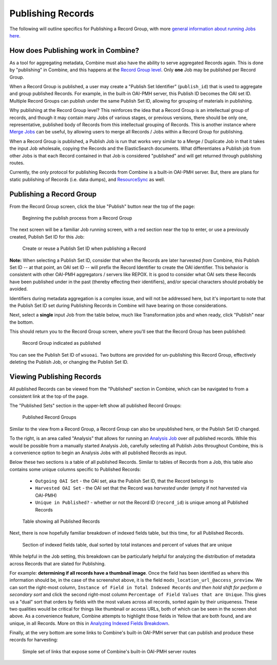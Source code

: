 ******************
Publishing Records
******************

The following will outline specifics for Publishing a Record Group, with more `general information about running Jobs here <workflow.html#running-jobs>`_.

How does Publishing work in Combine?
====================================

As a tool for aggregating metadata, Combine must also have the ability to serve aggregated Records again.  This is done by "publishing" in Combine, and this happens at the `Record Group level <data_model.html#record-group>`_.  Only **one** Job may be published per Record Group.

When a Record Group is published, a user may create a "Publish Set Identifier" (``publish_id``) that is used to aggregate and group published Records.  For example, in the built-in OAI-PMH server, this Publish ID becomes the OAI set ID.  Multiple Record Groups can publish under the same Publish Set ID, allowing for grouping of materials in publishing.

Why publishing at the Record Group level?  This reinforces the idea that a Record Group is an intellectual group of records, and though it may contain many Jobs of various stages, or previous versions, there should be only one, representative, published body of Records from this intellectual grouping of Records.  This is another instance where `Merge Jobs <merging.html>`_ can be useful, by allowing users to merge all Records / Jobs within a Record Group for publishing.

When a Record Group is published, a Publish Job is run that works very similar to a Merge / Duplicate Job in that it takes the input Job wholesale, copying the Records and the ElasticSearch documents.  What differentiates a Publish job from other Jobs is that each Record contained in that Job is considered "published" and will get returned through publishing routes.

Currently, the only protocol for publishing Records from Combine is a built-in OAI-PMH server.  But, there are plans for static publishing of Records (i.e. data dumps), and `ResourceSync <http://www.openarchives.org/rs/toc>`_ as well.


Publishing a Record Group
=========================

From the Record Group screen, click the blue "Publish" button near the top of the page:

.. figure:: img/publish_init.png
   :alt: Beginning the publish process from a Record Group
   :target: _images/publish_init.png

   Beginning the publish process from a Record Group

The next screen will be a familiar Job running screen, with a red section near the top to enter, or use a previously created, Publish Set ID for this Job:

.. figure:: img/publish_set_id.png
   :alt: Create or reuse a Publish Set ID when publishing a Record Group
   :target: _images/publish_set_id.png

   Create or reuse a Publish Set ID when publishing a Record 

**Note:** When selecting a Publish Set ID, consider that when the Records are later harvested *from* Combine, this Publish Set ID -- at that point, an OAI set ID -- will prefix the Record Identifier to create the OAI identifier.  This behavior is consistent with other OAI-PMH aggregators / servers like REPOX.  It is good to consider what OAI sets these Records have been published under in the past (thereby effecting their identifiers), and/or special characters should probably be avoided.

Identifiers during metadata aggregation is a complex issue, and will not be addressed here, but it's important to note that the Publish Set ID set during Publishing Records in Combine will have bearing on those considerations.

Next, select a **single** input Job from the table below, much like Transformation jobs and when ready, click "Publish" near the bottom.

This should return you to the Record Group screen, where you'll see that the Record Group has been published:

.. figure:: img/publish_record_group.png
   :alt: Record Group indicated as published
   :target: _images/publish_record_group.png

   Record Group indicated as published

You can see the Publish Set ID of ``wsuoai``.  Two buttons are provided for un-publishing this Record Group, effectively deleting the Publish Job, or changing the Publish Set ID.


Viewing Publishing Records
==========================

All published Records can be viewed from the "Published" section in Combine, which can be navigated to from a consistent link at the top of the page.

The "Published Sets" section in the upper-left show all published Record Groups:

.. figure:: img/published_rgs.png
   :alt: Published Record Groups
   :target: _images/published_rgs.png

   Published Record Groups

Similar to the view from a Record Group, a Record Group can also be unpublished here, or the Publish Set ID changed.

To the right, is an area called "Analysis" that allows for running an `Analysis Job <analysis.html#analysis-jobs>`_ over *all* published records.  While this would be possible from a manually started Analysis Job, carefully selecting all Publish Jobs throughout Combine, this is a convenience option to begin an Analysis Jobs with all published Records as input.

Below these two sections is a table of all published Records.  Similar to tables of Records from a Job, this table also contains some unique columns specific to Published Records:

  - ``Outgoing OAI Set`` - the OAI set, aka the Publish Set ID, that the Record belongs to
  - ``Harvested OAI Set`` - the OAI set that the Record was *harvested* under (empty if not harvested via OAI-PMH)
  - ``Unique in Published?`` - whether or not the Record ID (``record_id``) is unique among all Published Records

.. figure:: img/published_records_table.png
   :alt: Table showing all Published Records
   :target: _images/published_records_table.png

   Table showing all Published Records

Next, there is now hopefully familiar breakdown of indexed fields table, but this time, for all Published Records.

.. figure:: img/published_indexed_fields_sorted_subset.png
   :alt: Section of indexed fields table, dual sorted by total instances and percent of values that are unique
   :target: _images/published_indexed_fields_sorted_subset.png

   Section of indexed fields table, dual sorted by total instances and percent of values that are unique

While helpful in the Job setting, this breakdown can be particularly helpful for analyzing the distribution of metadata across Records that are slated for Publishing.

For example: **determining if all records have a thumbnail image**.  Once the field has been identified as where this information should be, in the case of the screenshot above, it is the field ``mods_location_url_@access_preview``.  We can sort the right-most column, ``Instance of Field in Total Indexed Records`` *and then hold shift for perform a secondary sort* and click the second right-most column ``Percentage of Field Values that are Unique``.  This gives us a "dual" sort that orders by fields with the most values across all records, sorted again by their uniqueness.  These two qualities would be critical for things like thumbnail or access URLs, both of which can be seen in the screen shot above.  As a convenience feature, Combine attempts to highlight those fields in Yellow that are both found, and are unique, in all Records.  More on this in `Analyzing Indexed Fields Breakdown <analysis.html#analyzing-indexed-fields>`_.

Finally, at the very bottom are some links to Combine's built-in OAI-PMH server that can publish and produce these records for harvesting:

.. figure:: img/combine_oai_server_links.png
   :alt: Simple set of links that expose some of Combine's built-in OAI-PMH server routes
   :target: _images/combine_oai_server_links.png

   Simple set of links that expose some of Combine's built-in OAI-PMH server routes









